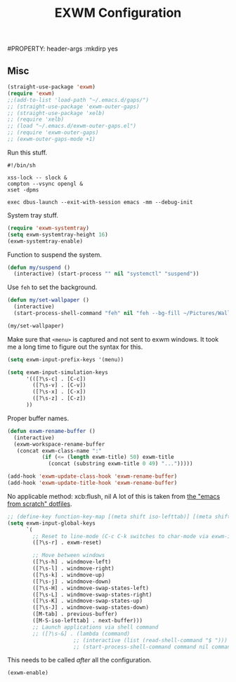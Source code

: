 #+title:EXWM Configuration
#PROPERTY: header-args :mkdirp yes
** Misc
#+begin_src emacs-lisp :tangle ~/.emacs.d/tangled/exwm.el
  (straight-use-package 'exwm)
  (require 'exwm)
  ;;(add-to-list 'load-path "~/.emacs.d/gaps/")
  ;; (straight-use-package 'exwm-outer-gaps)
  ;; (straight-use-package 'xelb)
  ;; (require 'xelb)
  ;; (load "~/.emacs.d/exwm-outer-gaps.el")
  ;; (require 'exwm-outer-gaps)
  ;; (exwm-outer-gaps-mode +1)
#+end_src

Run this stuff.
#+begin_src shell :tangle ~/.emacs.d/start-exwm.sh
#!/bin/sh

xss-lock -- slock &
compton --vsync opengl &
xset -dpms

exec dbus-launch --exit-with-session emacs -mm --debug-init
#+end_src

System tray stuff.
#+begin_src emacs-lisp :tangle ~/.emacs.d/tangled/exwm.el
  (require 'exwm-systemtray)
  (setq exwm-systemtray-height 16)
  (exwm-systemtray-enable)
#+end_src

Function to suspend the system.
#+begin_src emacs-lisp :tangle ~/.emacs.d/tangled/exwm.el
  (defun my/suspend ()
    (interactive) (start-process "" nil "systemctl" "suspend"))
#+end_src

Use =feh= to set the background.
#+begin_src emacs-lisp :tangle ~/.emacs.d/tangled/exwm.el
  (defun my/set-wallpaper ()
    (interactive)
    (start-process-shell-command "feh" nil "feh --bg-fill ~/Pictures/Wallpapers/current-wallpaper"))

  (my/set-wallpaper)
#+end_src

Make sure that =<menu>= is captured and not sent to exwm windows. It took me a long time to figure out the syntax for this.
#+begin_src emacs-lisp :tangle ~/.emacs.d/tangled/exwm.el
  (setq exwm-input-prefix-keys '(menu))
#+end_src

#+begin_src emacs-lisp :tangle ~/.emacs.d/tangled/exwm.el
  (setq exwm-input-simulation-keys
        '(([?\s-c] . [C-c])
          ([?\s-v] . [C-v])
          ([?\s-x] . [C-x])
          ([?\s-z] . [C-z])
        ))
#+end_src

Proper buffer names.
#+begin_src emacs-lisp :tangle ~/.emacs.d/tangled/exwm.el
  (defun exwm-rename-buffer ()
    (interactive)
    (exwm-workspace-rename-buffer
     (concat exwm-class-name ":"
             (if (<= (length exwm-title) 50) exwm-title
               (concat (substring exwm-title 0 49) "...")))))

  (add-hook 'exwm-update-class-hook 'exwm-rename-buffer)
  (add-hook 'exwm-update-title-hook 'exwm-rename-buffer)
#+end_src

No applicable method: xcb:flush, nil
A lot of this is taken from [[https://github.com/daviwil/emacs-from-scratch/blob/master/show-notes/Emacs-Desktop-01.org#setting-up-exwm][the "emacs from scratch" dotfiles]].
#+begin_src emacs-lisp :tangle ~/.emacs.d/tangled/exwm.el
  ;; (define-key function-key-map [(meta shift iso-lefttab)] [(meta shift tab)])
  (setq exwm-input-global-keys
        `(
          ;; Reset to line-mode (C-c C-k switches to char-mode via exwm-input-release-keyboard)
          ([?\s-r] . exwm-reset)

          ;; Move between windows
          ([?\s-h] . windmove-left)
          ([?\s-l] . windmove-right)
          ([?\s-k] . windmove-up)
          ([?\s-j] . windmove-down)
          ([?\s-H] . windmove-swap-states-left)
          ([?\s-L] . windmove-swap-states-right)
          ([?\s-K] . windmove-swap-states-up)
          ([?\s-J] . windmove-swap-states-down)
          ([M-tab] . previous-buffer)
          ([M-S-iso-lefttab] . next-buffer)))
          ;; Launch applications via shell command
          ;; ([?\s-&] . (lambda (command)
                       ;; (interactive (list (read-shell-command "$ ")))
                       ;; (start-process-shell-command command nil command)))))
#+end_src

This needs to be called /after/ all the configuration.
#+begin_src emacs-lisp :tangle ~/.emacs.d/tangled/exwm.el
  (exwm-enable)
#+end_src
